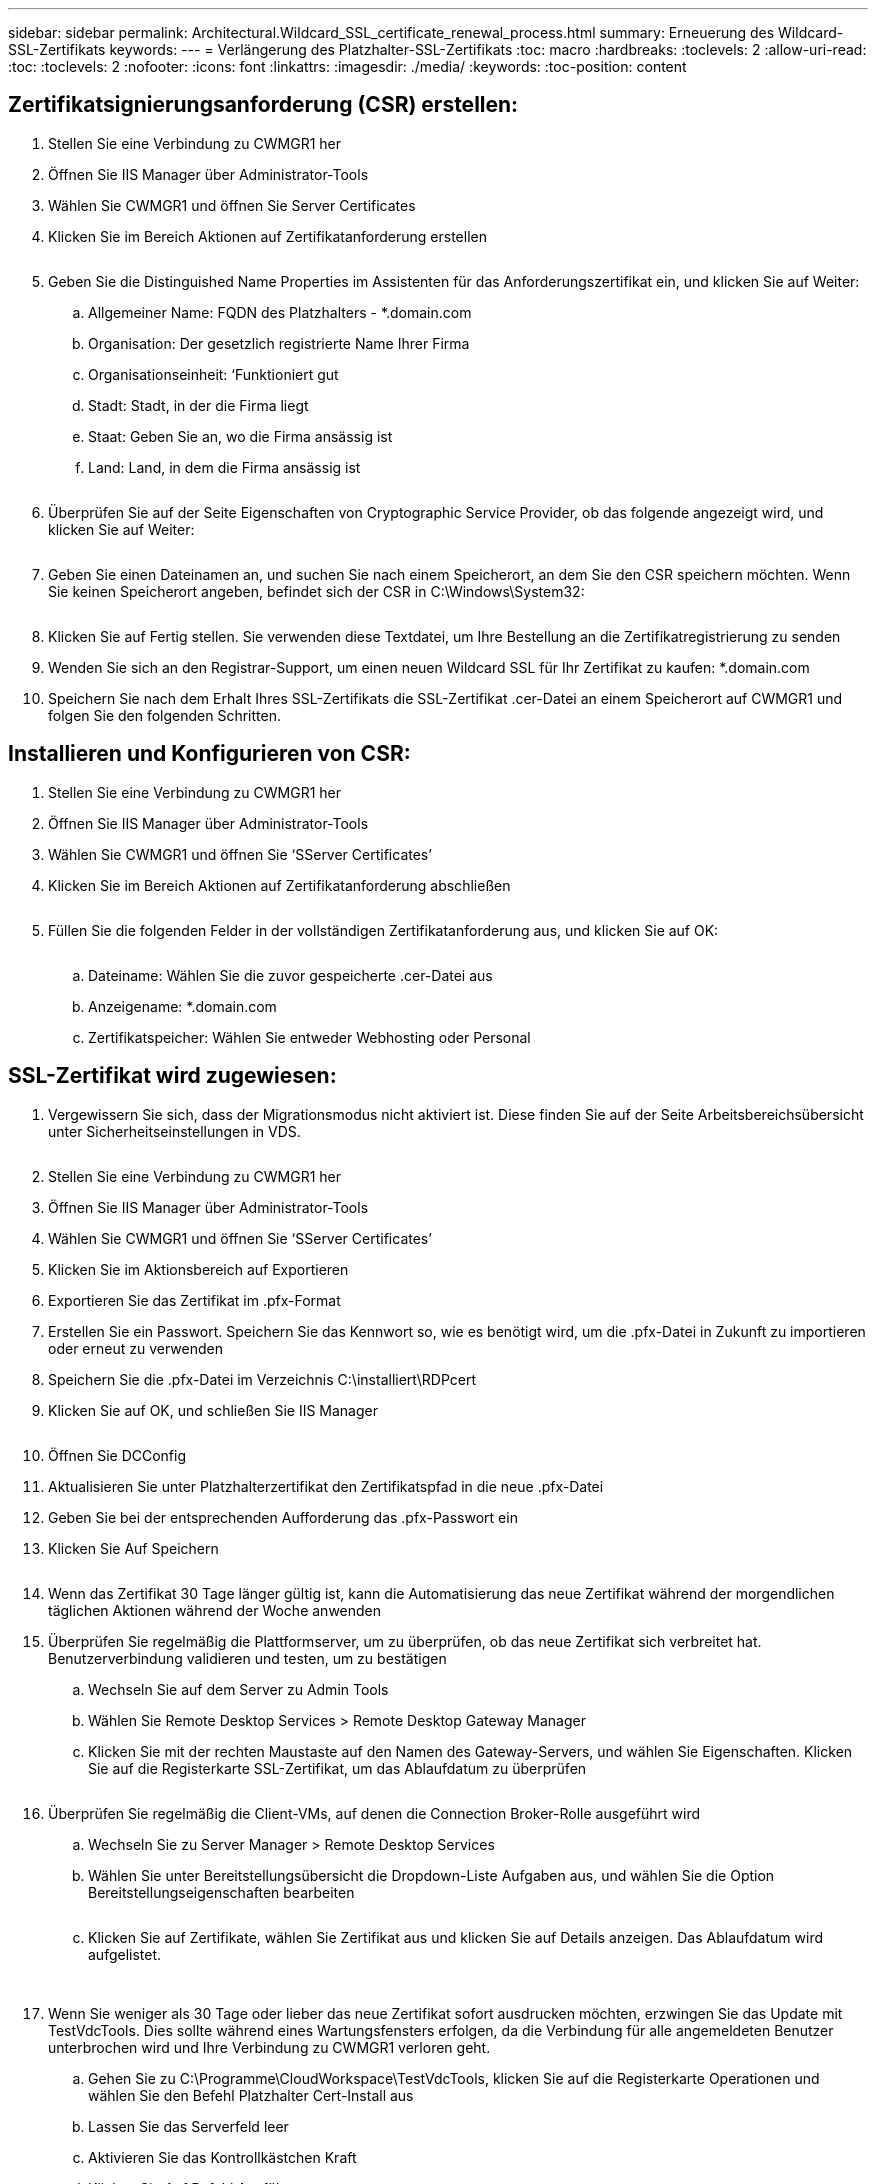---
sidebar: sidebar 
permalink: Architectural.Wildcard_SSL_certificate_renewal_process.html 
summary: Erneuerung des Wildcard-SSL-Zertifikats 
keywords:  
---
= Verlängerung des Platzhalter-SSL-Zertifikats
:toc: macro
:hardbreaks:
:toclevels: 2
:allow-uri-read: 
:toc: 
:toclevels: 2
:nofooter: 
:icons: font
:linkattrs: 
:imagesdir: ./media/
:keywords: 
:toc-position: content




== Zertifikatsignierungsanforderung (CSR) erstellen:

. Stellen Sie eine Verbindung zu CWMGR1 her
. Öffnen Sie IIS Manager über Administrator-Tools
. Wählen Sie CWMGR1 und öffnen Sie Server Certificates
. Klicken Sie im Bereich Aktionen auf Zertifikatanforderung erstellen
+
image:ssl1.png[""]

. Geben Sie die Distinguished Name Properties im Assistenten für das Anforderungszertifikat ein, und klicken Sie auf Weiter:
+
.. Allgemeiner Name: FQDN des Platzhalters - *.domain.com
.. Organisation: Der gesetzlich registrierte Name Ihrer Firma
.. Organisationseinheit: ‘Funktioniert gut
.. Stadt: Stadt, in der die Firma liegt
.. Staat: Geben Sie an, wo die Firma ansässig ist
.. Land: Land, in dem die Firma ansässig ist
+
image:ssl2.png[""]



. Überprüfen Sie auf der Seite Eigenschaften von Cryptographic Service Provider, ob das folgende angezeigt wird, und klicken Sie auf Weiter:
+
image:ssl3.png[""]

. Geben Sie einen Dateinamen an, und suchen Sie nach einem Speicherort, an dem Sie den CSR speichern möchten. Wenn Sie keinen Speicherort angeben, befindet sich der CSR in C:\Windows\System32:
+
image:ssl4.png[""]

. Klicken Sie auf Fertig stellen. Sie verwenden diese Textdatei, um Ihre Bestellung an die Zertifikatregistrierung zu senden
. Wenden Sie sich an den Registrar-Support, um einen neuen Wildcard SSL für Ihr Zertifikat zu kaufen: *.domain.com
. Speichern Sie nach dem Erhalt Ihres SSL-Zertifikats die SSL-Zertifikat .cer-Datei an einem Speicherort auf CWMGR1 und folgen Sie den folgenden Schritten.




== Installieren und Konfigurieren von CSR:

. Stellen Sie eine Verbindung zu CWMGR1 her
. Öffnen Sie IIS Manager über Administrator-Tools
. Wählen Sie CWMGR1 und öffnen Sie ‘SServer Certificates’
. Klicken Sie im Bereich Aktionen auf Zertifikatanforderung abschließen
+
image:ssl5.png[""]

. Füllen Sie die folgenden Felder in der vollständigen Zertifikatanforderung aus, und klicken Sie auf OK:
+
image:ssl6.png[""]

+
.. Dateiname: Wählen Sie die zuvor gespeicherte .cer-Datei aus
.. Anzeigename: *.domain.com
.. Zertifikatspeicher: Wählen Sie entweder Webhosting oder Personal






== SSL-Zertifikat wird zugewiesen:

. Vergewissern Sie sich, dass der Migrationsmodus nicht aktiviert ist. Diese finden Sie auf der Seite Arbeitsbereichsübersicht unter Sicherheitseinstellungen in VDS.
+
image:ssl7.png[""]

. Stellen Sie eine Verbindung zu CWMGR1 her
. Öffnen Sie IIS Manager über Administrator-Tools
. Wählen Sie CWMGR1 und öffnen Sie ‘SServer Certificates’
. Klicken Sie im Aktionsbereich auf Exportieren
. Exportieren Sie das Zertifikat im .pfx-Format
. Erstellen Sie ein Passwort. Speichern Sie das Kennwort so, wie es benötigt wird, um die .pfx-Datei in Zukunft zu importieren oder erneut zu verwenden
. Speichern Sie die .pfx-Datei im Verzeichnis C:\installiert\RDPcert
. Klicken Sie auf OK, und schließen Sie IIS Manager
+
image:ssl8.png[""]

. Öffnen Sie DCConfig
. Aktualisieren Sie unter Platzhalterzertifikat den Zertifikatspfad in die neue .pfx-Datei
. Geben Sie bei der entsprechenden Aufforderung das .pfx-Passwort ein
. Klicken Sie Auf Speichern
+
image:ssl9.png[""]

. Wenn das Zertifikat 30 Tage länger gültig ist, kann die Automatisierung das neue Zertifikat während der morgendlichen täglichen Aktionen während der Woche anwenden
. Überprüfen Sie regelmäßig die Plattformserver, um zu überprüfen, ob das neue Zertifikat sich verbreitet hat. Benutzerverbindung validieren und testen, um zu bestätigen
+
.. Wechseln Sie auf dem Server zu Admin Tools
.. Wählen Sie Remote Desktop Services > Remote Desktop Gateway Manager
.. Klicken Sie mit der rechten Maustaste auf den Namen des Gateway-Servers, und wählen Sie Eigenschaften. Klicken Sie auf die Registerkarte SSL-Zertifikat, um das Ablaufdatum zu überprüfen
+
image:ssl10.png[""]



. Überprüfen Sie regelmäßig die Client-VMs, auf denen die Connection Broker-Rolle ausgeführt wird
+
.. Wechseln Sie zu Server Manager > Remote Desktop Services
.. Wählen Sie unter Bereitstellungsübersicht die Dropdown-Liste Aufgaben aus, und wählen Sie die Option Bereitstellungseigenschaften bearbeiten
+
image:ssl11.png[""]

.. Klicken Sie auf Zertifikate, wählen Sie Zertifikat aus und klicken Sie auf Details anzeigen. Das Ablaufdatum wird aufgelistet.
+
image:ssl12.png[""]

+
image:ssl13.png[""]



. Wenn Sie weniger als 30 Tage oder lieber das neue Zertifikat sofort ausdrucken möchten, erzwingen Sie das Update mit TestVdcTools. Dies sollte während eines Wartungsfensters erfolgen, da die Verbindung für alle angemeldeten Benutzer unterbrochen wird und Ihre Verbindung zu CWMGR1 verloren geht.
+
.. Gehen Sie zu C:\Programme\CloudWorkspace\TestVdcTools, klicken Sie auf die Registerkarte Operationen und wählen Sie den Befehl Platzhalter Cert-Install aus
.. Lassen Sie das Serverfeld leer
.. Aktivieren Sie das Kontrollkästchen Kraft
.. Klicken Sie Auf Befehl Ausführen
.. Überprüfen Sie, ob Zertifikatpropagiert mit den oben aufgeführten Schritten ausgeführt wird
+
image:ssl14.png[""]




